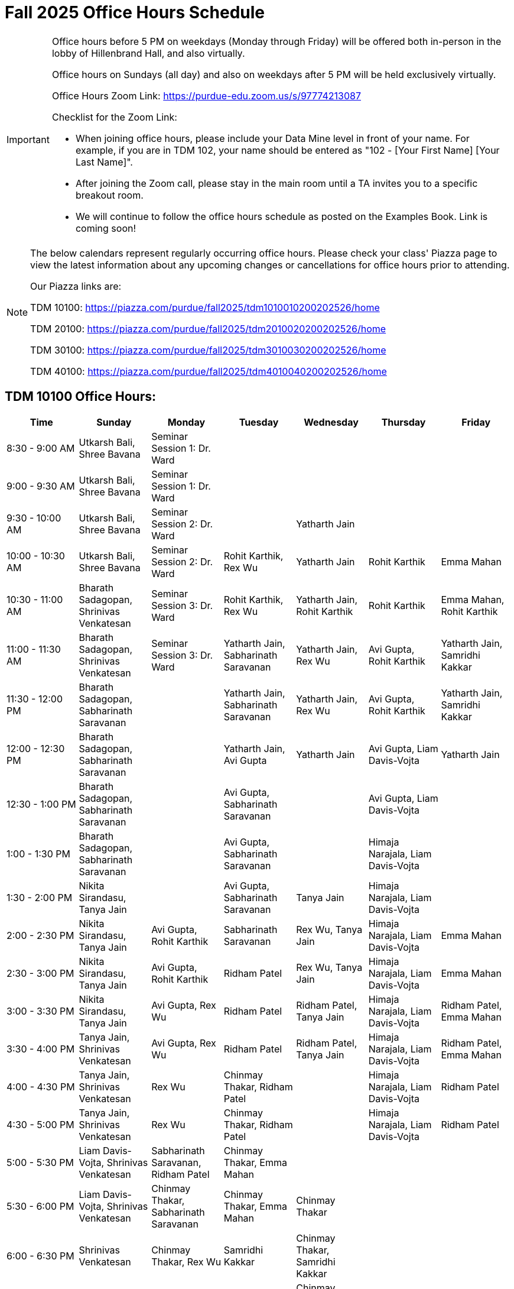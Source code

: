 = Fall 2025 Office Hours Schedule

[IMPORTANT]
====
Office hours before 5 PM on weekdays (Monday through Friday) will be offered both in-person in the lobby of Hillenbrand Hall, and also virtually.

Office hours on Sundays (all day) and also on weekdays after 5 PM will be held exclusively virtually.

Office Hours Zoom Link: https://purdue-edu.zoom.us/s/97774213087

Checklist for the Zoom Link:

* When joining office hours, please include your Data Mine level in front of your name. For example, if you are in TDM 102, your name should be entered as "102 - [Your First Name] [Your Last Name]".

* After joining the Zoom call, please stay in the main room until a TA invites you to a specific breakout room.

* We will continue to follow the office hours schedule as posted on the Examples Book. Link is coming soon!
====

[NOTE]
====
The below calendars represent regularly occurring office hours. Please check your class' Piazza page to view the latest information about any upcoming changes or cancellations for office hours prior to attending.

Our Piazza links are:
 
TDM 10100: https://piazza.com/purdue/fall2025/tdm1010010200202526/home

TDM 20100: https://piazza.com/purdue/fall2025/tdm2010020200202526/home 

TDM 30100: https://piazza.com/purdue/fall2025/tdm3010030200202526/home

TDM 40100: https://piazza.com/purdue/fall2025/tdm4010040200202526/home 

====

== TDM 10100 Office Hours:

[cols="1,1,1,1,1,1,1", options="header"]
[.small]
|===
| Time | Sunday | Monday | Tuesday | Wednesday | Thursday | Friday

| 8:30 - 9:00 AM | Utkarsh Bali, Shree Bavana | Seminar Session 1: Dr. Ward |  |  |  | 
| 9:00 - 9:30 AM | Utkarsh Bali, Shree Bavana | Seminar Session 1: Dr. Ward |  |  |  | 
| 9:30 - 10:00 AM | Utkarsh Bali, Shree Bavana | Seminar Session 2: Dr. Ward |  | Yatharth Jain |  | 
| 10:00 - 10:30 AM | Utkarsh Bali, Shree Bavana | Seminar Session 2: Dr. Ward | Rohit Karthik, Rex Wu | Yatharth Jain | Rohit Karthik | Emma Mahan
| 10:30 - 11:00 AM | Bharath Sadagopan, Shrinivas Venkatesan | Seminar Session 3: Dr. Ward | Rohit Karthik, Rex Wu | Yatharth Jain, Rohit Karthik | Rohit Karthik | Emma Mahan, Rohit Karthik
| 11:00 - 11:30 AM | Bharath Sadagopan, Shrinivas Venkatesan | Seminar Session 3: Dr. Ward | Yatharth Jain, Sabharinath Saravanan | Yatharth Jain, Rex Wu | Avi Gupta, Rohit Karthik | Yatharth Jain, Samridhi Kakkar
| 11:30 - 12:00 PM | Bharath Sadagopan, Sabharinath Saravanan |  | Yatharth Jain, Sabharinath Saravanan | Yatharth Jain, Rex Wu | Avi Gupta, Rohit Karthik | Yatharth Jain, Samridhi Kakkar
| 12:00 - 12:30 PM | Bharath Sadagopan, Sabharinath Saravanan |  | Yatharth Jain, Avi Gupta | Yatharth Jain | Avi Gupta, Liam Davis-Vojta | Yatharth Jain
| 12:30 - 1:00 PM | Bharath Sadagopan, Sabharinath Saravanan |  | Avi Gupta, Sabharinath Saravanan |  | Avi Gupta, Liam Davis-Vojta | 
| 1:00 - 1:30 PM | Bharath Sadagopan, Sabharinath Saravanan |  | Avi Gupta, Sabharinath Saravanan | | Himaja Narajala, Liam Davis-Vojta | 
| 1:30 - 2:00 PM | Nikita Sirandasu, Tanya Jain |  | Avi Gupta, Sabharinath Saravanan | Tanya Jain | Himaja Narajala, Liam Davis-Vojta | 
| 2:00 - 2:30 PM | Nikita Sirandasu, Tanya Jain | Avi Gupta, Rohit Karthik | Sabharinath Saravanan | Rex Wu, Tanya Jain | Himaja Narajala, Liam Davis-Vojta | Emma Mahan
| 2:30 - 3:00 PM | Nikita Sirandasu, Tanya Jain | Avi Gupta, Rohit Karthik | Ridham Patel | Rex Wu, Tanya Jain | Himaja Narajala, Liam Davis-Vojta | Emma Mahan
| 3:00 - 3:30 PM | Nikita Sirandasu, Tanya Jain | Avi Gupta, Rex Wu | Ridham Patel | Ridham Patel, Tanya Jain | Himaja Narajala, Liam Davis-Vojta | Ridham Patel, Emma Mahan
| 3:30 - 4:00 PM | Tanya Jain, Shrinivas Venkatesan | Avi Gupta, Rex Wu | Ridham Patel | Ridham Patel, Tanya Jain | Himaja Narajala, Liam Davis-Vojta | Ridham Patel, Emma Mahan
| 4:00 - 4:30 PM | Tanya Jain, Shrinivas Venkatesan | Rex Wu | Chinmay Thakar, Ridham Patel |  | Himaja Narajala, Liam Davis-Vojta | Ridham Patel
| 4:30 - 5:00 PM | Tanya Jain, Shrinivas Venkatesan | Rex Wu | Chinmay Thakar, Ridham Patel |  | Himaja Narajala, Liam Davis-Vojta | Ridham Patel
| 5:00 - 5:30 PM | Liam Davis-Vojta, Shrinivas Venkatesan | Sabharinath Saravanan, Ridham Patel | Chinmay Thakar, Emma Mahan |  |  | 
| 5:30 - 6:00 PM | Liam Davis-Vojta, Shrinivas Venkatesan | Chinmay Thakar, Sabharinath Saravanan | Chinmay Thakar, Emma Mahan | Chinmay Thakar |  | 
| 6:00 - 6:30 PM | Shrinivas Venkatesan | Chinmay Thakar, Rex Wu | Samridhi Kakkar | Chinmay Thakar, Samridhi Kakkar |  | 
| 6:30 - 7:00 PM | Shrinivas Venkatesan | Chinmay Thakar, Rex Wu | Samridhi Kakkar | Chinmay Thakar, Samridhi Kakkar |  | 
| 7:00 - 7:30 PM |  | Chinmay Thakar, Rohit Karthik | Samridhi Kakkar | Chinmay Thakar, Samridhi Kakkar |  | 
| 7:30 - 8:00 PM |  | Rohit Karthik, Shree Bavana | Samridhi Kakkar | Samridhi Kakkar, Shree Bavana |  | 
| 8:00 - 8:30 PM |  | Samridhi Kakkar, Shree Bavana | Sanjhee Gupta | Shree Bavana, Sanjhee Gupta |  | 
| 8:30 - 9:00 PM | Bharath Sadagopan | Samridhi Kakkar, Shree Bavana | Sanjhee Gupta | Shree Bavana, Sanjhee Gupta |  | 
| 9:00 - 9:30 PM | Bharath Sadagopan, Emma Mahan | Bharath Sadagopan, Nikita Sirandasu | Sanjhee Gupta | Shree Bavana, Sanjhee Gupta |  | 
| 9:30 - 10:00 PM | Emma Mahan, Shrinivas Venkatesan | Bharath Sadagopan, Nikita Sirandasu | Nikita Sirandasu, Sanjhee Gupta | Sanjhee Gupta |  | 
| 10:00 - 10:30 PM | Emma Mahan, Shrinivas Venkatesan | Bharath Sadagopan, Nikita Sirandasu | Nikita Sirandasu, Sanjhee Gupta | Sanjhee Gupta |  | 
| 10:30 - 11:00 PM | Emma Mahan, Shrinivas Venkatesan | Bharath Sadagopan, Nikita Sirandasu | Nikita Sirandasu, Sanjhee Gupta | Nikita Sirandasu, Sanjhee Gupta |  | 
|===


== TDM 20100 Office Hours:

[cols="1,1,1,1,1,1,1", options="header"]
[.small]
|===
| Time | Sunday | Monday | Tuesday | Wednesday | Thursday | Friday

| 8:30 - 9:00 AM |  | Seminar Session 1: Dr. Ward |  |  |  |  
| 9:00 - 9:30 AM |  | Seminar Session 1: Dr. Ward |  |  |  |  
| 9:30 - 10:00 AM |  | Seminar Session 2: Dr. Ward |  |  |  |  
| 10:00 - 10:30 AM |  | Seminar Session 2: Dr. Ward | Michael Hansen |  |  |  
| 10:30 - 11:00 AM |  | Seminar Session 3: Dr. Ward | Michael Hansen |  |  |  
| 11:00 - 11:30 AM |  | Seminar Session 3: Dr. Ward | Michael Hansen |  |  |  
| 11:30 - 12:00 PM | Ruiming Xu |  | Michael Hansen |  |  |  
| 12:00 - 12:30 PM | Ruiming Xu |  |  |  |  |  
| 12:30 - 1:00 PM | Ruiming Xu |  |  |  |  |  
| 1:00 - 1:30 PM | |  |  |  |  |  
| 1:30 - 2:00 PM | |  |  |  |  |  
| 2:00 - 2:30 PM | Atharv Kharbanda |  |  |  |  |  
| 2:30 - 3:00 PM | Atharv Kharbanda | Michael Hansen |  | Michael Hansen |  |  
| 3:00 - 3:30 PM | Atharv Kharbanda | Michael Hansen |  | Michael Hansen |  |  
| 3:30 - 4:00 PM | Atharv Kharbanda | Michael Hansen |  | Michael Hansen |  |  
| 4:00 - 4:30 PM | Atharv Kharbanda | Michael Hansen |  | Michael Hansen |  |  
| 4:30 - 5:00 PM | Atharv Kharbanda |  |  |  |  |  
| 5:00 - 5:30 PM |  |  |  |  |  |  
| 5:30 - 6:00 PM |  |  |  |  |  |  
| 6:00 - 6:30 PM | Carl Bravata |  |  |  |  |  
| 6:30 - 7:00 PM | Carl Bravata |  |  |  |  |  
| 7:00 - 7:30 PM | Carl Bravata |  |  |  |  |  
| 7:30 - 8:00 PM | Carl Bravata |  | Ruiming Xu |  |  |  
| 8:00 - 8:30 PM | Carl Bravata, Atharv Kharbanda |  | Ruiming Xu |  |  |  
| 8:30 - 9:00 PM | Carl Bravata, Atharv Kharbanda |  | Ruiming Xu |  |  |  
| 9:00 - 9:30 PM | Carl Bravata, Atharv Kharbanda |  | Ruiming Xu |  |  |  
| 9:30 - 10:00 PM | Atharv Kharbanda |  | Ruiming Xu |  |  |  
| 10:00 - 10:30 PM | Atharv Kharbanda |  | Ruiming Xu |  |  |  
| 10:30 - 11:00 PM | Atharv Kharbanda |  |  |  |  |  
|===


== TDM 30100 and 40100 Office Hours:

[cols="1,1,1,1,1,1,1", options="header"]
[.small]
|===
| Time | Sunday | Monday | Tuesday | Wednesday | Thursday | Friday

| 8:30 - 9:00 AM |  | Seminar Session 1: Dr. Ward |  |  |  | 
| 9:00 - 9:30 AM |  | Seminar Session 1: Dr. Ward |  |  |  | 
| 9:30 - 10:00 AM |  | Seminar Session 2: Dr. Ward |  |  |  | 
| 10:00 - 10:30 AM |  | Seminar Session 2: Dr. Ward | Connor Barnsley, Minsoo Oh |  |  | 
| 10:30 - 11:00 AM |  | Seminar Session 3: Dr. Ward | Connor Barnsley, Minsoo Oh |  |  | 
| 11:00 - 11:30 AM |  | Seminar Session 3: Dr. Ward | Connor Barnsley, Minsoo Oh |  |  | 
| 11:30 - 12:00 PM |  |  | Connor Barnsley, Minsoo Oh |  |  | 
| 12:00 - 12:30 PM |  |  |  |  |  | 
| 12:30 - 1:00 PM |  |  |  |  |  | 
| 1:00 - 1:30 PM |  |  |  |  |  | 
| 1:30 - 2:00 PM |  |  |  |  |  | 
| 2:00 - 2:30 PM |  |  |  |  |  | 
| 2:30 - 3:00 PM |  | Minsoo Oh |  | Minsoo Oh |  | 
| 3:00 - 3:30 PM |  | Minsoo Oh |  | Minsoo Oh |  | 
| 3:30 - 4:00 PM |  | Minsoo Oh, Connor Barnsley |  | Minsoo Oh, Connor Barnsley |  | 
| 4:00 - 4:30 PM |  | Minsoo Oh, Connor Barnsley |  | Minsoo Oh, Connor Barnsley |  | 
| 4:30 - 5:00 PM |  |  |  |  |  | 
| 5:00 - 5:30 PM |  |  |  |  |  | 
| 5:30 - 6:00 PM |  |  |  |  |  | 
| 6:00 - 6:30 PM |  |  |  |  |  | 
| 6:30 - 7:00 PM |  |  |  |  |  | 
| 7:00 - 7:30 PM |  |  |  |  |  | 
| 7:30 - 8:00 PM |  |  |  |  |  | 
| 8:00 - 8:30 PM |  |  |  |  |  | 
| 8:30 - 9:00 PM |  |  |  |  |  | 
| 9:00 - 9:30 PM |  |  |  |  |  | 
| 9:30 - 10:00 PM |  |  |  |  |  | 
| 10:00 - 10:30 PM |  |  |  |  |  | 
| 10:30 - 11:00 PM |  |  |  |  |  | 
|===

